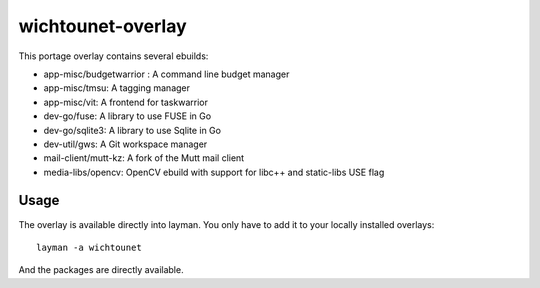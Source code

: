 wichtounet-overlay
==================

This portage overlay contains several ebuilds: 

* app-misc/budgetwarrior : A command line budget manager
* app-misc/tmsu: A tagging manager
* app-misc/vit: A frontend for taskwarrior
* dev-go/fuse: A library to use FUSE in Go
* dev-go/sqlite3: A library to use Sqlite in Go
* dev-util/gws: A Git workspace manager
* mail-client/mutt-kz: A fork of the Mutt mail client
* media-libs/opencv: OpenCV ebuild with support for libc++ and static-libs USE flag

Usage
-----

The overlay is available directly into layman. You only have to add it to your locally installed overlays::

     layman -a wichtounet

And the packages are directly available. 
